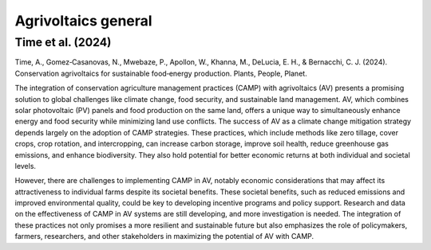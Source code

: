 Agrivoltaics general
==================

Time et al. (2024)
----------------------
Time, A., Gomez‐Casanovas, N., Mwebaze, P., Apollon, W., Khanna, M., DeLucia, E. H., & Bernacchi, C. J. (2024). Conservation agrivoltaics for sustainable food‐energy production. Plants, People, Planet.

The integration of conservation agriculture management practices (CAMP) with agrivoltaics (AV) presents a promising solution to global challenges like climate change, food security, and sustainable land management. AV, which combines solar photovoltaic (PV) panels and food production on the same land, offers a unique way to simultaneously enhance energy and food security while minimizing land use conflicts. The success of AV as a climate change mitigation strategy depends largely on the adoption of CAMP strategies. These practices, which include methods like zero tillage, cover crops, crop rotation, and intercropping, can increase carbon storage, improve soil health, reduce greenhouse gas emissions, and enhance biodiversity. They also hold potential for better economic returns at both individual and societal levels.

However, there are challenges to implementing CAMP in AV, notably economic considerations that may affect its attractiveness to individual farms despite its societal benefits. These societal benefits, such as reduced emissions and improved environmental quality, could be key to developing incentive programs and policy support. Research and data on the effectiveness of CAMP in AV systems are still developing, and more investigation is needed. The integration of these practices not only promises a more resilient and sustainable future but also emphasizes the role of policymakers, farmers, researchers, and other stakeholders in maximizing the potential of AV with CAMP.
